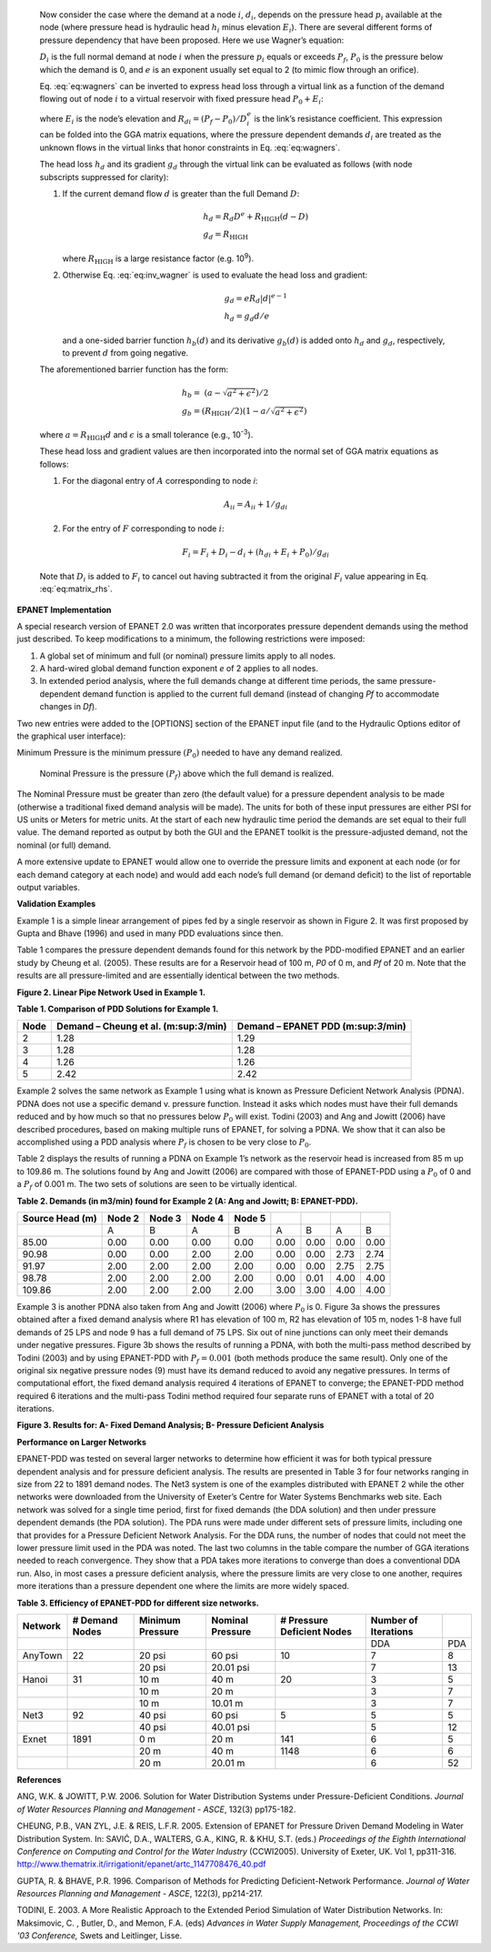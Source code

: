 

  Now consider the case where the demand at a node :math:`i`, :math:`d_{i}`,
  depends on the pressure head :math:`p_{i}` available at the node (where
  pressure head is hydraulic head :math:`h_{i}` minus elevation :math:`E_{i}`).
  There are several different forms of pressure dependency that have been
  proposed. Here we use Wagner’s equation:

  .. math::
     :label: eq:wagners

     d_{i} =
       \left\{
         \begin{array}{l l}
           D_{i}                                                           & p_{i} \ge P_{f}     \\
           D_{i} \left( \frac{p_{i} - P_{0}}{P_{f} - P_{0}} \right) ^{1/e} & P_{0} < p_i < P_{f} \\
           0                                                               & p_{i} \le P_{0}
         \end{array}
       \right.

  :math:`D_{i}` is the full normal demand at node :math:`i` when the pressure
  :math:`p_{i}` equals or exceeds :math:`P_{f}`, :math:`P_{0}` is the pressure
  below which the demand is 0, and :math:`e` is an exponent usually set equal
  to 2 (to mimic flow through an orifice).

  Eq. :eq:`eq:wagners` can be inverted to express head loss through a virtual
  link as a function of the demand flowing out of node :math:`i` to a virtual
  reservoir with fixed pressure head :math:`P_{0} + E_{i}`:

  .. math::
     :label: eq:inv_wagner

     h_{i} - P_{0} - E_{i} = R_{di} d_{i}^{e}

  where :math:`E_{i}` is the node’s elevation and
  :math:`R_{di} = (P_{f} - P_{0})/D_{i}^{e}` is the link’s resistance
  coefficient. This expression can be folded into the GGA matrix equations,
  where the pressure dependent demands :math:`d_{i}` are treated as the
  unknown flows in the virtual links that honor constraints in Eq.
  :eq:`eq:wagners`.

  The head loss :math:`h_{d}` and its gradient :math:`g_{d}` through the
  virtual link can be evaluated as follows (with node subscripts
  suppressed for clarity):

  1. If the current demand flow :math:`d` is greater than the full Demand
     :math:`D`:

     .. math::
        \begin{gathered}
          h_{d} = R_{d} D^{e} + R_{\text{HIGH}}(d - D) \\
          g_{d} = R_{\text{HIGH}}
        \end{gathered}

     where :math:`R_{\text{HIGH}}` is a large resistance factor
     (e.g. 10\ :sup:`9`).

  2. Otherwise Eq. :eq:`eq:inv_wagner` is used to evaluate the head loss and
     gradient:

     .. math::
        \begin{gathered}
          g_{d} = e R_{d} \left| d \right|^{e - 1} \\
          h_{d} = g_{d} d / e
        \end{gathered}

     and a one-sided barrier function :math:`h_{b}(d)` and its derivative
     :math:`g_{b}(d)` is added onto :math:`h_{d}` and :math:`g_{d}`,
     respectively, to prevent :math:`d` from going negative.

  The aforementioned barrier function has the form:

  .. math::
     \begin{gathered}
       h_{b} = \ \left( a - \sqrt{a^{2} + \epsilon^{2}} \right)/2 \\
       g_{b} = \left( R_{\text{HIGH}}/2 \right)\left( 1 - a/\sqrt{a^{2} + \epsilon^{2}} \right)
     \end{gathered}

  where :math:`a = R_{\text{HIGH}}d` and :math:`\epsilon` is a small
  tolerance (e.g., 10\ :sup:`-3`).

  .. Examples of these functions are graphed in Figure 1.

  These head loss and gradient values are then incorporated into the normal
  set of GGA matrix equations as follows:

  1. For the diagonal entry of :math:`A` corresponding to node *i*:

     .. math::
        A_{ii} = A_{ii} + 1/g_{di}

  2. For the entry of :math:`F` corresponding to node :math:`i`:

     .. math::
        F_{i} = F_{i} + D_{i} - d_{i} + \left( h_{di} + E_{i} + P_{0} \right) / g_{di}


  Note that :math:`D_{i}` is added to :math:`F_{i}` to cancel out having
  subtracted it from the original :math:`F_{i}` value appearing in Eq.
  :eq:`eq:matrix_rhs`.

..
  ======== ========
  |image0| |image1|
  ======== ========

  **Figure 1. One-Sided Barrier Function and its Derivative (for**
  :math:`\mathbf{R}_{\mathbf{\text{HIGH}}}\mathbf{=}\mathbf{10}^{\mathbf{6}}`\ **).**

  After a new set of nodal heads is found, the demands at node *i* are
  updated using Eq. (9) which takes the form:

  .. math::
     d_{i} = d_{i} - \left( h_{\text{di}} - h_{i} + E_{i} + P_{0} \right)/g_{\text{di}}
**EPANET Implementation**

A special research version of EPANET 2.0 was written that incorporates
pressure dependent demands using the method just described. To keep
modifications to a minimum, the following restrictions were imposed:

1. A global set of minimum and full (or nominal) pressure limits apply
   to all nodes.

2. A hard-wired global demand function exponent *e* of 2 applies to all
   nodes.

3. In extended period analysis, where the full demands change at
   different time periods, the same pressure-dependent demand function
   is applied to the current full demand (instead of changing *P\ f* to
   accommodate changes in *D\ f*).

Two new entries were added to the [OPTIONS] section of the EPANET input
file (and to the Hydraulic Options editor of the graphical user
interface):

Minimum Pressure is the minimum pressure :math:`(P_{0})` needed to have
any demand realized.

   Nominal Pressure is the pressure :math:`{(P}_{f})` above which the
   full demand is realized.

The Nominal Pressure must be greater than zero (the default value) for a
pressure dependent analysis to be made (otherwise a traditional fixed
demand analysis will be made). The units for both of these input
pressures are either PSI for US units or Meters for metric units. At the
start of each new hydraulic time period the demands are set equal to
their full value. The demand reported as output by both the GUI and the
EPANET toolkit is the pressure-adjusted demand, not the nominal (or
full) demand.

A more extensive update to EPANET would allow one to override the
pressure limits and exponent at each node (or for each demand category
at each node) and would add each node’s full demand (or demand deficit)
to the list of reportable output variables.

**Validation Examples**

Example 1 is a simple linear arrangement of pipes fed by a single
reservoir as shown in Figure 2. It was first proposed by Gupta and Bhave
(1996) and used in many PDD evaluations since then.

Table 1 compares the pressure dependent demands found for this network
by the PDD-modified EPANET and an earlier study by Cheung et al. (2005).
These results are for a Reservoir head of 100 m, *P\ 0* of 0 m, and
*P\ f* of 20 m. Note that the results are all pressure-limited and are
essentially identical between the two methods.

|Example1.png|

**Figure 2. Linear Pipe Network Used in Example 1.**

**Table 1. Comparison of PDD Solutions for Example 1.**

==== ====================================== ===================================
Node Demand – Cheung et al. (m:sup:`3`/min) Demand – EPANET PDD (m:sup:`3`/min)
==== ====================================== ===================================
2    1.28                                   1.29
3    1.28                                   1.28
4    1.26                                   1.26
5    2.42                                   2.42
==== ====================================== ===================================

Example 2 solves the same network as Example 1 using what is known as
Pressure Deficient Network Analysis (PDNA). PDNA does not use a specific
demand v. pressure function. Instead it asks which nodes must have their
full demands reduced and by how much so that no pressures below
:math:`P_{0}` will exist. Todini (2003) and Ang and Jowitt (2006) have
described procedures, based on making multiple runs of EPANET, for
solving a PDNA. We show that it can also be accomplished using a PDD
analysis where :math:`P_{f}` is chosen to be very close to
:math:`P_{0}`.

Table 2 displays the results of running a PDNA on Example 1’s network as
the reservoir head is increased from 85 m up to 109.86 m. The solutions
found by Ang and Jowitt (2006) are compared with those of EPANET-PDD
using a :math:`P_{0}` of 0 and a :math:`P_{f}` of 0.001 m. The two sets
of solutions are seen to be virtually identical.

**Table 2. Demands (in m\ 3/min) found for Example 2 (A: Ang and Jowitt;
B: EPANET-PDD).**

=============== ====== ====== ====== ====== ==== ==== ==== ====
Source Head (m) Node 2 Node 3 Node 4 Node 5
=============== ====== ====== ====== ====== ==== ==== ==== ====
\               A      B      A      B      A    B    A    B
85.00           0.00   0.00   0.00   0.00   0.00 0.00 0.00 0.00
90.98           0.00   0.00   2.00   2.00   0.00 0.00 2.73 2.74
91.97           2.00   2.00   2.00   2.00   0.00 0.00 2.75 2.75
98.78           2.00   2.00   2.00   2.00   0.00 0.01 4.00 4.00
109.86          2.00   2.00   2.00   2.00   3.00 3.00 4.00 4.00
=============== ====== ====== ====== ====== ==== ==== ==== ====

Example 3 is another PDNA also taken from Ang and Jowitt (2006) where
:math:`P_{0}` is 0. Figure 3a shows the pressures obtained after a fixed
demand analysis where R1 has elevation of 100 m, R2 has elevation of 105
m, nodes 1-8 have full demands of 25 LPS and node 9 has a full demand of
75 LPS. Six out of nine junctions can only meet their demands under
negative pressures. Figure 3b shows the results of running a PDNA, with
both the multi-pass method described by Todini (2003) and by using
EPANET-PDD with :math:`P_{f} = 0.001` (both methods produce the same
result). Only one of the original six negative pressure nodes (9) must
have its demand reduced to avoid any negative pressures. In terms of
computational effort, the fixed demand analysis required 4 iterations of
EPANET to converge; the EPANET-PDD method required 6 iterations and the
multi-pass Todini method required four separate runs of EPANET with a
total of 20 iterations.

|image3|\ |image4|

**Figure 3. Results for: A- Fixed Demand Analysis; B- Pressure Deficient
Analysis**

**Performance on Larger Networks**

EPANET-PDD was tested on several larger networks to determine how
efficient it was for both typical pressure dependent analysis and for
pressure deficient analysis. The results are presented in Table 3 for
four networks ranging in size from 22 to 1891 demand nodes. The Net3
system is one of the examples distributed with EPANET 2 while the other
networks were downloaded from the University of Exeter’s Centre for
Water Systems Benchmarks web site. Each network was solved for a single
time period, first for fixed demands (the DDA solution) and then under
pressure dependent demands (the PDA solution). The PDA runs were made
under different sets of pressure limits, including one that provides for
a Pressure Deficient Network Analysis. For the DDA runs, the number of
nodes that could not meet the lower pressure limit used in the PDA was
noted. The last two columns in the table compare the number of GGA
iterations needed to reach convergence. They show that a PDA takes more
iterations to converge than does a conventional DDA run. Also, in most
cases a pressure deficient analysis, where the pressure limits are very
close to one another, requires more iterations than a pressure dependent
one where the limits are more widely spaced.

**Table 3. Efficiency of EPANET-PDD for different size networks.**

======= ============== ================ ================ ========================== ==================== ===
Network # Demand Nodes Minimum Pressure Nominal Pressure # Pressure Deficient Nodes Number of Iterations
======= ============== ================ ================ ========================== ==================== ===
\                                                                                   DDA                  PDA
AnyTown 22             20 psi           60 psi           10                         7                    8
\                      20 psi           20.01 psi                                   7                    13
Hanoi   31             10 m             40 m             20                         3                    5
\                      10 m             20 m                                        3                    7
\                      10 m             10.01 m                                     3                    7
Net3    92             40 psi           60 psi           5                          5                    5
\                      40 psi           40.01 psi                                   5                    12
Exnet   1891           0 m              20 m             141                        6                    5
\                      20 m             40 m             1148                       6                    6
\                      20 m             20.01 m                                     6                    52
======= ============== ================ ================ ========================== ==================== ===

**References**

ANG, W.K. & JOWITT, P.W. 2006. Solution for Water Distribution Systems
under Pressure-Deficient Conditions. *Journal of Water Resources
Planning and Management - ASCE*, 132(3) pp175-182.

CHEUNG, P.B., VAN ZYL, J.E. & REIS, L.F.R. 2005. Extension of EPANET for
Pressure Driven Demand Modeling in Water Distribution System. In: SAVIĆ,
D.A., WALTERS, G.A., KING, R. & KHU, S.T. (eds.) *Proceedings of the
Eighth International Conference on Computing and Control for the Water
Industry* (CCWI2005). University of Exeter, UK. Vol 1, pp311-316.
http://www.thematrix.it/irrigationit/epanet/artc_1147708476_40.pdf

GUPTA, R. & BHAVE, P.R. 1996. Comparison of Methods for Predicting
Deficient-Network Performance. *Journal of Water Resources Planning and
Management - ASCE*, 122(3), pp214-217.

TODINI, E. 2003. A More Realistic Approach to the Extended Period
Simulation of Water Distribution Networks. In: Maksimovic, C. , Butler,
D., and Memon, F.A. (eds) *Advances in Water Supply Management,
Proceedings of the CCWI '03 Conference,* Swets and Leitlinger, Lisse.

.. |image0| image:: media/image1.png
   :width: 3.25347in
   :height: 2.69375in
.. |image1| image:: media/image2.png
   :width: 3.34722in
   :height: 2.69375in
.. |Example1.png| image:: media/image3.png
   :width: 6.5in
   :height: 2.34375in
.. |image3| image:: media/image4.png
   :width: 4.97917in
   :height: 3.97917in
.. |image4| image:: media/image5.png
   :width: 4.97917in
   :height: 3.97917in
